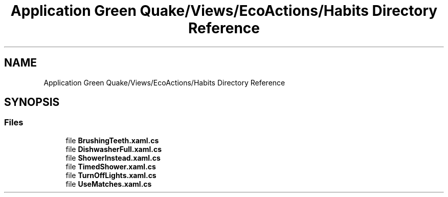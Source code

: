 .TH "Application Green Quake/Views/EcoActions/Habits Directory Reference" 3 "Thu Apr 29 2021" "Version 1.0" "Green Quake" \" -*- nroff -*-
.ad l
.nh
.SH NAME
Application Green Quake/Views/EcoActions/Habits Directory Reference
.SH SYNOPSIS
.br
.PP
.SS "Files"

.in +1c
.ti -1c
.RI "file \fBBrushingTeeth\&.xaml\&.cs\fP"
.br
.ti -1c
.RI "file \fBDishwasherFull\&.xaml\&.cs\fP"
.br
.ti -1c
.RI "file \fBShowerInstead\&.xaml\&.cs\fP"
.br
.ti -1c
.RI "file \fBTimedShower\&.xaml\&.cs\fP"
.br
.ti -1c
.RI "file \fBTurnOffLights\&.xaml\&.cs\fP"
.br
.ti -1c
.RI "file \fBUseMatches\&.xaml\&.cs\fP"
.br
.in -1c
